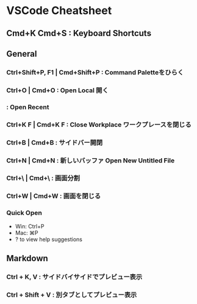 * VSCode Cheatsheet
**  Cmd+K Cmd+S : Keyboard Shortcuts
** General
*** Ctrl+Shift+P, F1 | Cmd+Shift+P : Command Paletteをひらく
*** Ctrl+O | Cmd+O : Open Local 開く
*** : Open Recent
*** Ctrl+K F | Cmd+K F : Close Workplace ワークプレースを閉じる

*** Ctrl+B | Cmd+B : サイドバー開閉
*** Ctrl+N | Cmd+N : 新しいバッファ Open New Untitled File
*** Ctrl+\ | Cmd+\ : 画面分割
*** Ctrl+W | Cmd+W : 画面を閉じる
*** Quick Open
- Win: Ctrl+P
- Mac: ⌘P
- ? to view help suggestions

** Markdown
*** Ctrl + K, V : サイドバイサイドでプレビュー表示
*** Ctrl + Shift + V : 別タブとしてプレビュー表示
